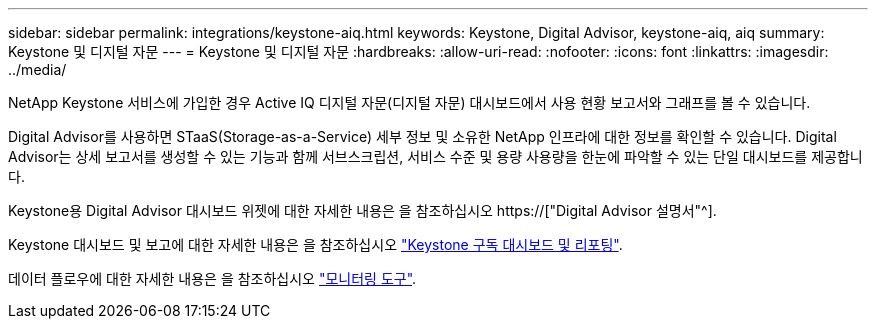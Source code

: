 ---
sidebar: sidebar 
permalink: integrations/keystone-aiq.html 
keywords: Keystone, Digital Advisor, keystone-aiq, aiq 
summary: Keystone 및 디지털 자문 
---
= Keystone 및 디지털 자문
:hardbreaks:
:allow-uri-read: 
:nofooter: 
:icons: font
:linkattrs: 
:imagesdir: ../media/


[role="lead"]
NetApp Keystone 서비스에 가입한 경우 Active IQ 디지털 자문(디지털 자문) 대시보드에서 사용 현황 보고서와 그래프를 볼 수 있습니다.

Digital Advisor를 사용하면 STaaS(Storage-as-a-Service) 세부 정보 및 소유한 NetApp 인프라에 대한 정보를 확인할 수 있습니다. Digital Advisor는 상세 보고서를 생성할 수 있는 기능과 함께 서브스크립션, 서비스 수준 및 용량 사용량을 한눈에 파악할 수 있는 단일 대시보드를 제공합니다.

Keystone용 Digital Advisor 대시보드 위젯에 대한 자세한 내용은 을 참조하십시오 https://["Digital Advisor 설명서"^].

Keystone 대시보드 및 보고에 대한 자세한 내용은 을 참조하십시오 link:../integrations/aiq-keystone-details.html["Keystone 구독 대시보드 및 리포팅"].

데이터 플로우에 대한 자세한 내용은 을 참조하십시오 link:../concepts/infra.html["모니터링 도구"].

